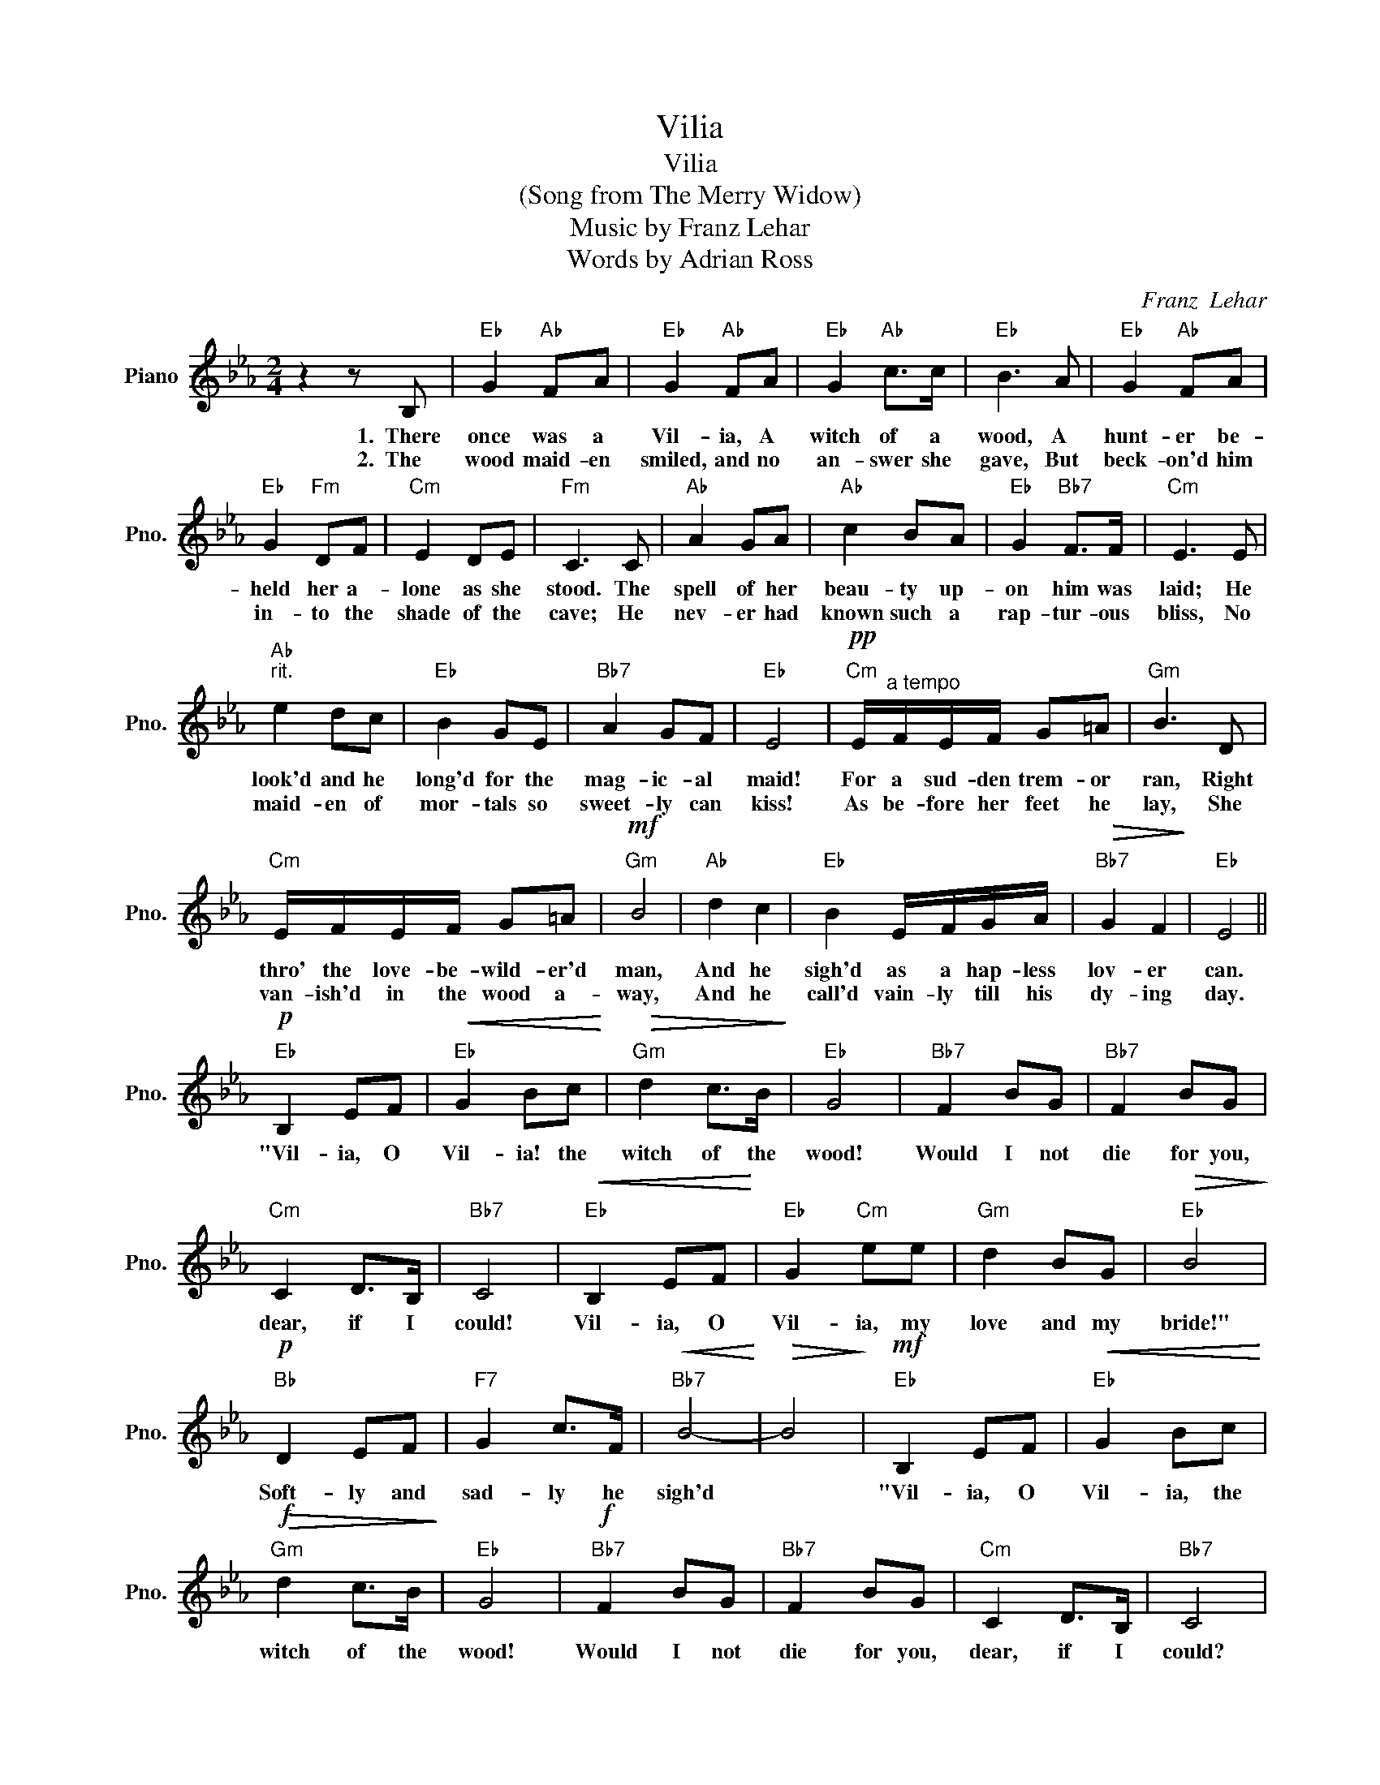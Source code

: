 X:1
T:Vilia
T:Vilia
T:(Song from The Merry Widow)
T:Music by Franz Lehar
T:Words by Adrian Ross
C:Franz  Lehar
Z:All Rights Reserved
L:1/8
M:2/4
K:Eb
V:1 treble nm="Piano" snm="Pno."
%%MIDI program 0
%%MIDI control 7 100
%%MIDI control 10 64
V:1
 z2 z B, |"Eb" G2"Ab" FA |"Eb" G2"Ab" FA |"Eb" G2"Ab" c>c |"Eb" B3 A |"Eb" G2"Ab" FA | %6
w: 1.~~There|once was a|Vil- ia, A|witch of a|wood, A|hunt- er be-|
w: 2.~~The|wood maid- en|smiled, and no|an- swer she|gave, But|beck- on'd him|
"Eb" G2"Fm" DF |"Cm" E2 DE |"Fm" C3 C |"Ab" A2 GA |"Ab" c2 BA |"Eb" G2"Bb7" F>F |"Cm" E3 E | %13
w: held her a-|lone as she|stood. The|spell of her|beau- ty up-|on him was|laid; He|
w: in- to the|shade of the|cave; He|nev- er had|known such a|rap- tur- ous|bliss, No|
"Ab""^rit." e2 dc |"Eb" B2 GE |"Bb7" A2 GF |"Eb" E4 |"Cm"!pp! E/"^a tempo"F/E/F/ G=A |"Gm" B3 D | %19
w: look'd and he|long'd for the|mag- ic- al|maid!|For a sud- den trem- or|ran, Right|
w: maid- en of|mor- tals so|sweet- ly can|kiss!|As be- fore her feet he|lay, She|
"Cm" E/F/E/F/ G=A |"Gm"!mf! B4 |"Ab" d2 c2 |"Eb" B2 E/F/G/A/ |"Bb7"!>(! G2 F2!>)! |"Eb" E4 || %25
w: thro' the love- be- wild- er'd|man,|And he|sigh'd as a hap- less|lov- er|can.|
w: van- ish'd in the wood a-|way,|And he|call'd vain- ly till his|dy- ing|day.|
"Eb"!p! B,2 EF |"Eb"!<(! G2 Bc!<)! |"Gm"!>(! d2 c>B!>)! |"Eb" G4 |"Bb7" F2 BG |"Bb7" F2 BG | %31
w: "Vil- ia, O|Vil- ia! the|witch of the|wood!|Would I not|die for you,|
w: ||||||
"Cm" C2 D>B, |"Bb7" C4 |"Eb"!<(! B,2 EF!<)! |"Eb" G2"Cm" ee |"Gm" d2 BG |"Eb"!>(! B4!>)! | %37
w: dear, if I|could!|Vil- ia, O|Vil- ia, my|love and my|bride!"|
w: ||||||
"Bb"!p! D2 EF |"F7" G2 c>F |"Bb7"!<(! B4-!<)! |!>(! B4!>)! |"Eb"!mf! B,2 EF |"Eb"!<(! G2 Bc!<)! | %43
w: Soft- ly and|sad- ly he|sigh'd||"Vil- ia, O|Vil- ia, the|
w: ||||||
"Gm"!>(!!f! d2 c>B!>)! |"Eb" G4 |"Bb7"!f! F2 BG |"Bb7" F2 BG |"Cm" C2 D>B, |"Bb7" C4 | %49
w: witch of the|wood!|Would I not|die for you,|dear, if I|could?|
w: ||||||
"Eb"!pp! B,2"^poco lento" EF |"Eb" G2"Cm" !fermata!ee |"Gm" d2 BG |"Bb7" B4 |"Fm""^rit." F2 B>G | %54
w: Vil- ia, O|Vil- ia, my|love and my|bride!"|Soft- ly and|
w: |||||
"Bb7" F2 !fermata!G>D |1"Eb" E4-!D.C.! || E2 z2 ||2"Eb" E4 || z"Ab"!mf! F GA |"Eb"!>(! B4!>)! | %60
w: sad- ly he|sigh'd||sigh'd|sad- ly he|sigh'd,|
w: ||||||
"Ab"!p! c2"Eb" e2 |"Eb" e4- | e4- | !fermata!e4 |] %64
w: "Vil- ia.||||
w: ||||

